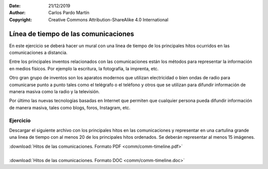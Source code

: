 ﻿:Date: 21/12/2019
:Author: Carlos Pardo Martín
:Copyright: Creative Commons Attribution-ShareAlike 4.0 International


.. _comm-timeline:


Línea de tiempo de las comunicaciones
=====================================
En este ejercicio se deberá hacer un mural con una linea de
tiempo de los principales hitos ocurridos en las comunicaciones
a distancia.

.. image:: comm/_images/comm-timeline.png
   :width: 700px
   :target: ../_downloads/comm-timeline.pdf


Entre los principales inventos relacionados con las comunicaciones
están los métodos para representar la información en medios físicos.
Por ejemplo la escritura, la fotografía, la imprenta, etc.

Otro gran grupo de inventos son los aparatos modernos que utilizan
electricidad o bien ondas de radio para comunicarse punto a punto 
tales como el telégrafo o el teléfono y otros que se utilizan para
difundir información de manera masiva como la radio y la televisión.

Por último las nuevas tecnologías basadas en Internet que permiten 
que cualquier persona pueda difundir información de manera masiva, 
tales como blogs, foros, Instagram, etc.


Ejercicio
---------
Descargar el siguiente archivo con los principales hitos en las
comunicaciones y representar en una cartulina grande una linea de 
tiempo con al menos 20 de los principales hitos ordenados.
Se deberán representar al menos 15 imágenes.

| :download:`Hitos de las comunicaciones. Formato PDF
  <comm/comm-timeline.pdf>`
|
| :download:`Hitos de las comunicaciones. Formato DOC
  <comm/comm-timeline.doc>`
